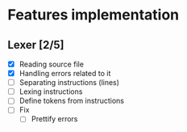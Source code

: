 * Features implementation


** Lexer [2/5]

- [X] Reading source file
- [X] Handling errors related to it
- [ ] Separating instructions (lines)
- [ ] Lexing instructions
- [ ] Define tokens from instructions
- [ ] Fix
  - [ ] Prettify errors
